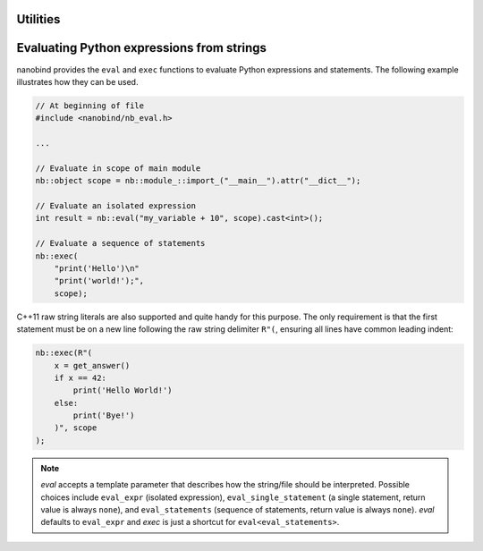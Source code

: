 .. cpp:namespace:: nanobind

.. _utilities:

Utilities
==========

.. _utilities_eval:

Evaluating Python expressions from strings
==========================================

nanobind provides the ``eval`` and ``exec`` functions to evaluate Python
expressions and statements. The following example illustrates how they can be
used.

.. code-block:: cpp

    // At beginning of file
    #include <nanobind/nb_eval.h>

    ...

    // Evaluate in scope of main module
    nb::object scope = nb::module_::import_("__main__").attr("__dict__");

    // Evaluate an isolated expression
    int result = nb::eval("my_variable + 10", scope).cast<int>();

    // Evaluate a sequence of statements
    nb::exec(
        "print('Hello')\n"
        "print('world!');",
        scope);

C++11 raw string literals are also supported and quite handy for this purpose.
The only requirement is that the first statement must be on a new line following
the raw string delimiter ``R"(``, ensuring all lines have common leading indent:

.. code-block:: cpp

    nb::exec(R"(
        x = get_answer()
        if x == 42:
            print('Hello World!')
        else:
            print('Bye!')
        )", scope
    );

.. note::

    `eval` accepts a template parameter that describes how the string/file
    should be interpreted. Possible choices include ``eval_expr`` (isolated
    expression), ``eval_single_statement`` (a single statement, return value is
    always ``none``), and ``eval_statements`` (sequence of statements, return
    value is always ``none``). `eval` defaults to  ``eval_expr`` and `exec` is
    just a shortcut for ``eval<eval_statements>``.

